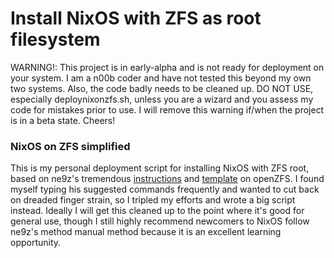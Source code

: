 * Install NixOS with ZFS as root filesystem
WARNING!: This project is in early-alpha and is not ready for deployment on your system.
I am a n00b coder and have not tested this beyond my own two systems. Also, the code badly needs to be cleaned up.
DO NOT USE, especially deploynixonzfs.sh, unless you are a wizard and you assess my code for mistakes prior to use.
I will remove this warning if/when the project is in a beta state. Cheers!

*** NixOS on ZFS simplified

This is my personal deployment script for installing NixOS with ZFS root, based on ne9z's tremendous [[https://openzfs.github.io/openzfs-docs/Getting%20Started/NixOS/Root%20on%20ZFS.html][instructions]] 
and [[https://github.com/ne9z/dotfiles-flake][template]] on openZFS. I found myself typing his suggested commands frequently
and wanted to cut back on dreaded finger strain, so I tripled my efforts and wrote a big script instead.
Ideally I will get this cleaned up to the point where it's good for general use, 
though I still highly recommend newcomers to NixOS follow ne9z's method manual method because it is an excellent learning opportunity.

